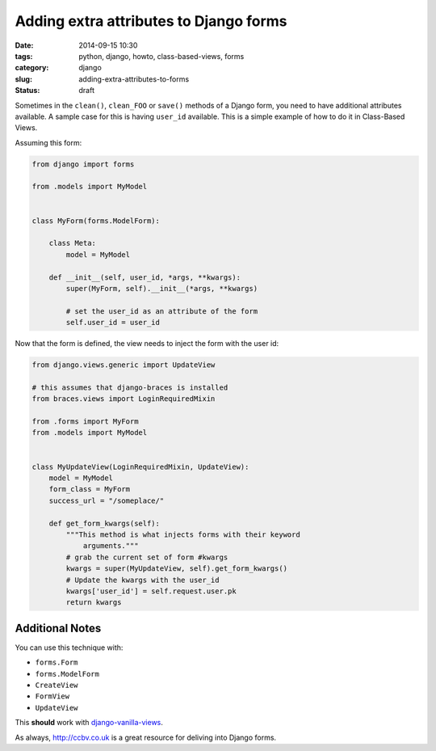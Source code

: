 =======================================
Adding extra attributes to Django forms
=======================================

:date: 2014-09-15 10:30
:tags: python, django, howto, class-based-views, forms
:category: django
:slug: adding-extra-attributes-to-forms
:status: draft

Sometimes in the ``clean()``, ``clean_FOO`` or ``save()`` methods of a Django form, you need to have additional attributes available. A sample case for this is having ``user_id`` available. This is a simple example of how to do it in Class-Based Views.

Assuming this form:

.. code-block:: python

    from django import forms

    from .models import MyModel


    class MyForm(forms.ModelForm):

        class Meta:
            model = MyModel

        def __init__(self, user_id, *args, **kwargs):
            super(MyForm, self).__init__(*args, **kwargs)

            # set the user_id as an attribute of the form
            self.user_id = user_id

Now that the form is defined, the view needs to inject the form with the user id:

.. code-block:: python

    from django.views.generic import UpdateView

    # this assumes that django-braces is installed
    from braces.views import LoginRequiredMixin

    from .forms import MyForm
    from .models import MyModel


    class MyUpdateView(LoginRequiredMixin, UpdateView):
        model = MyModel
        form_class = MyForm
        success_url = "/someplace/"

        def get_form_kwargs(self):
            """This method is what injects forms with their keyword
                arguments."""
            # grab the current set of form #kwargs
            kwargs = super(MyUpdateView, self).get_form_kwargs()
            # Update the kwargs with the user_id
            kwargs['user_id'] = self.request.user.pk
            return kwargs

Additional Notes
=================

You can use this technique with:

* ``forms.Form``
* ``forms.ModelForm``
* ``CreateView``
* ``FormView``
* ``UpdateView``

This **should** work with `django-vanilla-views`_.

As always, `http://ccbv.co.uk`_ is a great resource for deliving into Django forms.

.. _`django-vanilla-views`: http://django-vanilla-views.org
.. _`http://ccbv.co.uk`: http://ccbv.co.uk